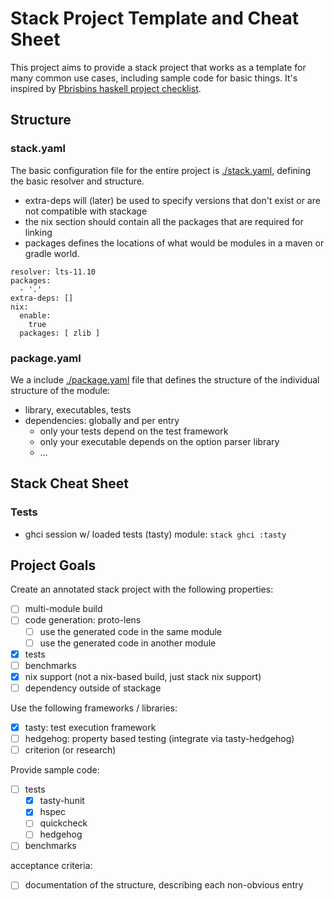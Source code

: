 * Stack Project Template and Cheat Sheet

This project aims to provide a stack project that works as a template for many
common use cases, including sample code for basic things. It's inspired by
[[https://pbrisbin.com/posts/haskell_project_checklist/][Pbrisbins haskell project checklist]].

** Structure
*** stack.yaml

 The basic configuration file for the entire project is [[./stack.yaml]], defining the basic resolver
 and structure.

 - extra-deps will (later) be used to specify versions that don't exist or
   are not compatible with stackage
 - the nix section should contain all the packages that are required for linking
 - packages defines the locations of what would be modules in a maven or
   gradle world.

 #+BEGIN_SRC
 resolver: lts-11.10
 packages:
   - '.'
 extra-deps: []
 nix:
   enable:
     true
   packages: [ zlib ]
 #+END_SRC

*** package.yaml

 We a include [[./package.yaml]] file that defines the structure of the
 individual structure of the module:
 - library, executables, tests
 - dependencies: globally and per entry
   - only your tests depend on the test framework
   - only your executable depends on the option parser library
   - ...

** Stack Cheat Sheet
*** Tests
- ghci session w/ loaded tests (tasty) module: ~stack ghci :tasty~

** Project Goals

Create an annotated stack project with the following properties:
- [ ] multi-module build
- [ ] code generation: proto-lens
  - [ ] use the generated code in the same module
  - [ ] use the generated code in another module
- [X] tests
- [ ] benchmarks
- [X] nix support (not a nix-based build, just stack nix support)
- [ ] dependency outside of stackage

Use the following frameworks / libraries:
- [X] tasty: test execution framework
- [ ] hedgehog: property based testing (integrate via tasty-hedgehog)
- [ ] criterion (or research)

Provide sample code:
- [-] tests
  - [X] tasty-hunit
  - [X] hspec
  - [ ] quickcheck
  - [ ] hedgehog
- [ ] benchmarks

acceptance criteria:
- [ ] documentation of the structure, describing each non-obvious entry
